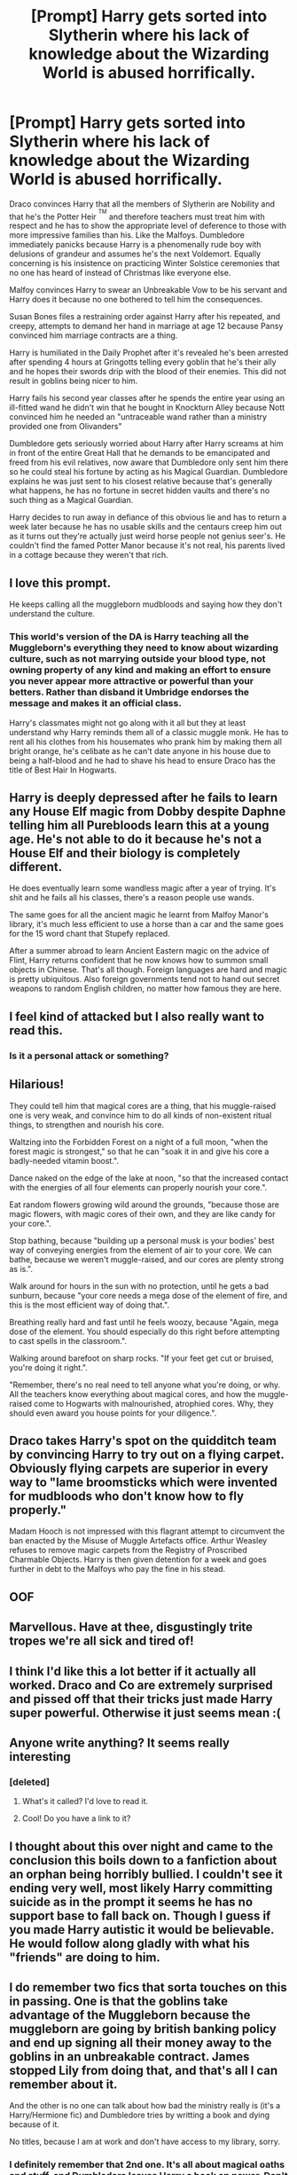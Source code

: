 #+TITLE: [Prompt] Harry gets sorted into Slytherin where his lack of knowledge about the Wizarding World is abused horrifically.

* [Prompt] Harry gets sorted into Slytherin where his lack of knowledge about the Wizarding World is abused horrifically.
:PROPERTIES:
:Score: 278
:DateUnix: 1565797573.0
:DateShort: 2019-Aug-14
:FlairText: Prompt
:END:
Draco convinces Harry that all the members of Slytherin are Nobility and that he's the Potter Heir ^{^{TM}} and therefore teachers must treat him with respect and he has to show the appropriate level of deference to those with more impressive families than his. Like the Malfoys. Dumbledore immediately panicks because Harry is a phenomenally rude boy with delusions of grandeur and assumes he's the next Voldemort. Equally concerning is his insistence on practicing Winter Solstice ceremonies that no one has heard of instead of Christmas like everyone else.

Malfoy convinces Harry to swear an Unbreakable Vow to be his servant and Harry does it because no one bothered to tell him the consequences.

Susan Bones files a restraining order against Harry after his repeated, and creepy, attempts to demand her hand in marriage at age 12 because Pansy convinced him marriage contracts are a thing.

Harry is humiliated in the Daily Prophet after it's revealed he's been arrested after spending 4 hours at Gringotts telling every goblin that he's their ally and he hopes their swords drip with the blood of their enemies. This did not result in goblins being nicer to him.

Harry fails his second year classes after he spends the entire year using an ill-fitted wand he didn't win that he bought in Knockturn Alley because Nott convinced him he needed an "untraceable wand rather than a ministry provided one from Olivanders"

Dumbledore gets seriously worried about Harry after Harry screams at him in front of the entire Great Hall that he demands to be emancipated and freed from his evil relatives, now aware that Dumbledore only sent him there so he could steal his fortune by acting as his Magical Guardian. Dumbledore explains he was just sent to his closest relative because that's generally what happens, he has no fortune in secret hidden vaults and there's no such thing as a Magical Guardian.

Harry decides to run away in defiance of this obvious lie and has to return a week later because he has no usable skills and the centaurs creep him out as it turns out they're actually just weird horse people not genius seer's. He couldn't find the famed Potter Manor because it's not real, his parents lived in a cottage because they weren't that rich.


** I love this prompt.

He keeps calling all the muggleborn mudbloods and saying how they don't understand the culture.
:PROPERTIES:
:Score: 99
:DateUnix: 1565797938.0
:DateShort: 2019-Aug-14
:END:

*** This world's version of the DA is Harry teaching all the Muggleborn's everything they need to know about wizarding culture, such as not marrying outside your blood type, not owning property of any kind and making an effort to ensure you never appear more attractive or powerful than your betters. Rather than disband it Umbridge endorses the message and makes it an official class.

Harry's classmates might not go along with it all but they at least understand why Harry reminds them all of a classic muggle monk. He has to rent all his clothes from his housemates who prank him by making them all bright orange, he's celibate as he can't date anyone in his house due to being a half-blood and he had to shave his head to ensure Draco has the title of Best Hair In Hogwarts.
:PROPERTIES:
:Score: 42
:DateUnix: 1565807884.0
:DateShort: 2019-Aug-14
:END:


** Harry is deeply depressed after he fails to learn any House Elf magic from Dobby despite Daphne telling him all Purebloods learn this at a young age. He's not able to do it because he's not a House Elf and their biology is completely different.

He does eventually learn some wandless magic after a year of trying. It's shit and he fails all his classes, there's a reason people use wands.

The same goes for all the ancient magic he learnt from Malfoy Manor's library, it's much less efficient to use a horse than a car and the same goes for the 15 word chant that Stupefy replaced.

After a summer abroad to learn Ancient Eastern magic on the advice of Flint, Harry returns confident that he now knows how to summon small objects in Chinese. That's all though. Foreign languages are hard and magic is pretty ubiquitous. Also foreign governments tend not to hand out secret weapons to random English children, no matter how famous they are here.
:PROPERTIES:
:Score: 80
:DateUnix: 1565798663.0
:DateShort: 2019-Aug-14
:END:


** I feel kind of attacked but I also really want to read this.
:PROPERTIES:
:Author: ericonr
:Score: 38
:DateUnix: 1565813670.0
:DateShort: 2019-Aug-15
:END:

*** Is it a personal attack or something?
:PROPERTIES:
:Score: 2
:DateUnix: 1565827979.0
:DateShort: 2019-Aug-15
:END:


** Hilarious!

They could tell him that magical cores are a thing, that his muggle-raised one is very weak, and convince him to do all kinds of non-existent ritual things, to strengthen and nourish his core.

Waltzing into the Forbidden Forest on a night of a full moon, "when the forest magic is strongest," so that he can "soak it in and give his core a badly-needed vitamin boost.".

Dance naked on the edge of the lake at noon, "so that the increased contact with the energies of all four elements can properly nourish your core.".

Eat random flowers growing wild around the grounds, "because those are magic flowers, with magic cores of their own, and they are like candy for your core.".

Stop bathing, because "building up a personal musk is your bodies' best way of conveying energies from the element of air to your core. We can bathe, because we weren't muggle-raised, and our cores are plenty strong as is.".

Walk around for hours in the sun with no protection, until he gets a bad sunburn, because "your core needs a mega dose of the element of fire, and this is the most efficient way of doing that.".

Breathing really hard and fast until he feels woozy, because "Again, mega dose of the element. You should especially do this right before attempting to cast spells in the classroom.".

Walking around barefoot on sharp rocks. "If your feet get cut or bruised, you're doing it right.".

"Remember, there's no real need to tell anyone what you're doing, or why. All the teachers know everything about magical cores, and how the muggle-raised come to Hogwarts with malnourished, atrophied cores. Why, they should even award you house points for your diligence.".
:PROPERTIES:
:Author: shuffling-through
:Score: 15
:DateUnix: 1565856322.0
:DateShort: 2019-Aug-15
:END:


** Draco takes Harry's spot on the quidditch team by convincing Harry to try out on a flying carpet. Obviously flying carpets are superior in every way to "lame broomsticks which were invented for mudbloods who don't know how to fly properly."

Madam Hooch is not impressed with this flagrant attempt to circumvent the ban enacted by the Misuse of Muggle Artefacts office. Arthur Weasley refuses to remove magic carpets from the Registry of Proscribed Charmable Objects. Harry is then given detention for a week and goes further in debt to the Malfoys who pay the fine in his stead.
:PROPERTIES:
:Author: TARDISandFirebolt
:Score: 13
:DateUnix: 1565838124.0
:DateShort: 2019-Aug-15
:END:


** OOF
:PROPERTIES:
:Author: Lucille_Madras
:Score: 18
:DateUnix: 1565800241.0
:DateShort: 2019-Aug-14
:END:


** Marvellous. Have at thee, disgustingly trite tropes we're all sick and tired of!
:PROPERTIES:
:Author: IFightWhales
:Score: 12
:DateUnix: 1565802583.0
:DateShort: 2019-Aug-14
:END:


** I think I'd like this a lot better if it actually all worked. Draco and Co are extremely surprised and pissed off that their tricks just made Harry super powerful. Otherwise it just seems mean :(
:PROPERTIES:
:Author: rebeccastrophe
:Score: 7
:DateUnix: 1566141525.0
:DateShort: 2019-Aug-18
:END:


** Anyone write anything? It seems really interesting
:PROPERTIES:
:Author: kosui_kitsune
:Score: 5
:DateUnix: 1565814471.0
:DateShort: 2019-Aug-15
:END:

*** [deleted]
:PROPERTIES:
:Score: -2
:DateUnix: 1565824502.0
:DateShort: 2019-Aug-15
:END:

**** What's it called? I'd love to read it.
:PROPERTIES:
:Score: 3
:DateUnix: 1565825807.0
:DateShort: 2019-Aug-15
:END:


**** Cool! Do you have a link to it?
:PROPERTIES:
:Author: kosui_kitsune
:Score: 3
:DateUnix: 1565826046.0
:DateShort: 2019-Aug-15
:END:


** I thought about this over night and came to the conclusion this boils down to a fanfiction about an orphan being horribly bullied. I couldn't see it ending very well, most likely Harry committing suicide as in the prompt it seems he has no support base to fall back on. Though I guess if you made Harry autistic it would be believable. He would follow along gladly with what his "friends" are doing to him.
:PROPERTIES:
:Author: PinkieIrrational
:Score: 6
:DateUnix: 1565904278.0
:DateShort: 2019-Aug-16
:END:


** I do remember two fics that sorta touches on this in passing. One is that the goblins take advantage of the Muggleborn because the muggleborn are going by british banking policy and end up signing all their money away to the goblins in an unbreakable contract. James stopped Lily from doing that, and that's all I can remember about it.

And the other is no one can talk about how bad the ministry really is (it's a Harry/Hermione fic) and Dumbledore tries by writting a book and dying because of it.

No titles, because I am at work and don't have access to my library, sorry.
:PROPERTIES:
:Author: mannd1068
:Score: 4
:DateUnix: 1565873942.0
:DateShort: 2019-Aug-15
:END:

*** I definitely remember that 2nd one. It's all about magical oaths and stuff, and Dumbledore leaves Harry a book on power. Don't remember the name sadly
:PROPERTIES:
:Author: NeverAskAnyQuestions
:Score: 1
:DateUnix: 1565899619.0
:DateShort: 2019-Aug-16
:END:

**** Knowledge is Useful but Power is Power by Disobedience Write, finally home and can look in my library. :)
:PROPERTIES:
:Author: mannd1068
:Score: 3
:DateUnix: 1565906773.0
:DateShort: 2019-Aug-16
:END:

***** Cheers!
:PROPERTIES:
:Author: NeverAskAnyQuestions
:Score: 1
:DateUnix: 1565906939.0
:DateShort: 2019-Aug-16
:END:


***** Linkffn(Knowledge is Useful but Power is Power)
:PROPERTIES:
:Author: account_394
:Score: 1
:DateUnix: 1567993915.0
:DateShort: 2019-Sep-09
:END:

****** [[https://www.fanfiction.net/s/8215565/1/][*/Knowledge is Useful, But Power is Power/*]] by [[https://www.fanfiction.net/u/1228238/DisobedienceWriter][/DisobedienceWriter/]]

#+begin_quote
  Harry and Hermione are gifted a handwritten book at the beginning of Fourth Year. A book that reveals horrible truths about the world they live in. Prepare for a tougher Harry and a battle focused on the Ministry.
#+end_quote

^{/Site/:} ^{fanfiction.net} ^{*|*} ^{/Category/:} ^{Harry} ^{Potter} ^{*|*} ^{/Rated/:} ^{Fiction} ^{T} ^{*|*} ^{/Chapters/:} ^{8} ^{*|*} ^{/Words/:} ^{93,462} ^{*|*} ^{/Reviews/:} ^{1,441} ^{*|*} ^{/Favs/:} ^{4,323} ^{*|*} ^{/Follows/:} ^{2,969} ^{*|*} ^{/Updated/:} ^{7/28/2013} ^{*|*} ^{/Published/:} ^{6/13/2012} ^{*|*} ^{/Status/:} ^{Complete} ^{*|*} ^{/id/:} ^{8215565} ^{*|*} ^{/Language/:} ^{English} ^{*|*} ^{/Genre/:} ^{Adventure} ^{*|*} ^{/Download/:} ^{[[http://www.ff2ebook.com/old/ffn-bot/index.php?id=8215565&source=ff&filetype=epub][EPUB]]} ^{or} ^{[[http://www.ff2ebook.com/old/ffn-bot/index.php?id=8215565&source=ff&filetype=mobi][MOBI]]}

--------------

*FanfictionBot*^{2.0.0-beta} | [[https://github.com/tusing/reddit-ffn-bot/wiki/Usage][Usage]]
:PROPERTIES:
:Author: FanfictionBot
:Score: 2
:DateUnix: 1567993934.0
:DateShort: 2019-Sep-09
:END:


** Aw man this is perfect!
:PROPERTIES:
:Author: YOB1997
:Score: 3
:DateUnix: 1565816734.0
:DateShort: 2019-Aug-15
:END:


** i came out here to have a good time and i'm honestly feeling attacked right now
:PROPERTIES:
:Author: MijitaBonita
:Score: 4
:DateUnix: 1565837494.0
:DateShort: 2019-Aug-15
:END:


** [deleted]
:PROPERTIES:
:Score: -1
:DateUnix: 1565827800.0
:DateShort: 2019-Aug-15
:END:

*** I will be messaging you on [[http://www.wolframalpha.com/input/?i=2019-08-22%2000:10:00%20UTC%20To%20Local%20Time][*2019-08-22 00:10:00 UTC*]] to remind you of [[https://np.reddit.com/r/HPfanfiction/comments/cqbgwk/prompt_harry_gets_sorted_into_slytherin_where_his/ewwgnxa/][*this link*]]

[[https://np.reddit.com/message/compose/?to=RemindMeBot&subject=Reminder&message=%5Bhttps%3A%2F%2Fwww.reddit.com%2Fr%2FHPfanfiction%2Fcomments%2Fcqbgwk%2Fprompt_harry_gets_sorted_into_slytherin_where_his%2Fewwgnxa%2F%5D%0A%0ARemindMe%21%202019-08-22%2000%3A10%3A00][*2 OTHERS CLICKED THIS LINK*]] to send a PM to also be reminded and to reduce spam.

^{Parent commenter can} [[https://np.reddit.com/message/compose/?to=RemindMeBot&subject=Delete%20Comment&message=Delete%21%20cqbgwk][^{delete this message to hide from others.}]]

--------------

[[https://np.reddit.com/r/RemindMeBot/comments/c5l9ie/remindmebot_info_v20/][^{Info}]]

[[https://np.reddit.com/message/compose/?to=RemindMeBot&subject=Reminder&message=%5BLink%20or%20message%20inside%20square%20brackets%5D%0A%0ARemindMe%21%20Time%20period%20here][^{Custom}]]
[[https://np.reddit.com/message/compose/?to=RemindMeBot&subject=List%20Of%20Reminders&message=MyReminders%21][^{Your Reminders}]]
[[https://np.reddit.com/message/compose/?to=Watchful1&subject=Feedback][^{Feedback}]]
:PROPERTIES:
:Author: RemindMeBot
:Score: 1
:DateUnix: 1565827838.0
:DateShort: 2019-Aug-15
:END:
